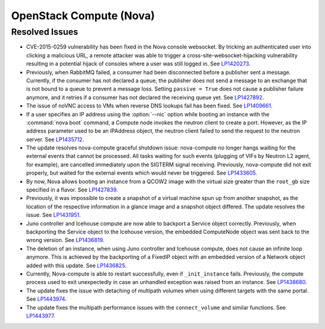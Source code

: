 
.. _updates-nova-rn:

OpenStack Compute (Nova)
------------------------

Resolved Issues
+++++++++++++++

* CVE-2015-0259 vulnerability has been fixed in the Nova console websocket.
  By tricking an authenticated user into clicking a malicious URL, a remote
  attacker was able to trigger a cross-site-websocket-hijacking vulnerability
  resulting in a potential hijack of consoles where a user was still logged in.
  See `LP1420273`_.

* Previously, when RabbitMQ failed, a consumer had been disconnected
  before a publisher sent a message. Currently, if the consumer has not
  declared a queue, the publisher does not send a message to an exchange
  that is not bound to a queue to prevent a message loss. Setting
  ``passive = True`` does not cause a publisher failure anymore,
  and it retries if a consumer has not declared the receiving queue yet.
  See `LP1427892`_.

* The issue of noVNC access to VMs when reverse DNS lookups fail has been fixed.
  See `LP1409661`_.

* If a user specifies an IP address using the :option:`--nic` option while booting
  an instance with the :command:`nova boot` command, a Compute node invokes
  the neutron client to create a port. However, as the IP address parameter used to
  be an IPAddress object, the neutron client failed to send the request to the neutron
  server.
  See `LP1435712`_.

* The update resolves nova-compute graceful shutdown issue: nova-compute no longer
  hangs waiting for the external events that cannot be processed. All tasks waiting
  for such events (plugging of VIFs by Neutron L2 agent, for example), are cancelled immediately
  upon the SIGTERM signal receiving. Previously, nova-compute did not exit properly,
  but waited for the external events which would never be triggered.
  See `LP1433605`_.

* By now, Nova allows booting an instance from a QCOW2 image with the virtual size greater
  than the ``root_gb`` size specified in a flavor.
  See `LP1427839`_.

* Previously, it was impossible to create a snapshot of a virtual machine spun up from
  another snapshot, as the location of the respective information in a glance image
  and a snapshot object differed. The update resolves the issue.
  See `LP1431951`_.

* Juno controller and Icehouse compute are now able to backport a Service object correctly.
  Previously, when backporting the Service object to the Icehouse version, the embedded
  ComputeNode object was sent back to the wrong version.
  See `LP1436819`_.

* The deletion of an instance, when using Juno controller and Icehouse compute, does not
  cause an infinite loop anymore. This is achieved by the backporting of a FixedIP
  object with an embedded version of a Network object added with this update.
  See `LP1436825`_.

* Currently, Nova-compute is able to restart successfully, even if ``_init_instance``
  fails. Previously, the compute process used to exit unexpectedly in case an unhandled
  exception was raised from an instance.
  See `LP1438680`_.

* The update fixes the issue with detaching of multipath volumes when using different
  targets with the same portal.
  See `LP1443974`_.

* The update fixes the multipath performance issues with the ``connect_volume`` and similar
  functions.
  See `LP1443977`_.

.. Links
.. _`LP1420273`: https://bugs.launchpad.net/mos/+bug/1420273
.. _`LP1427892`: https://bugs.launchpad.net/mos/+bug/1427892
.. _`LP1409661`: https://bugs.launchpad.net/mos/+bug/1409661
.. _`LP1435712`: https://bugs.launchpad.net/mos/+bug/1435712
.. _`LP1433605`: https://bugs.launchpad.net/mos/+bug/1433605
.. _`LP1427839`: https://bugs.launchpad.net/mos/+bug/1427839
.. _`LP1431951`: https://bugs.launchpad.net/mos/+bug/1431951
.. _`LP1436819`: https://bugs.launchpad.net/mos/+bug/1436819
.. _`LP1436825`: https://bugs.launchpad.net/mos/+bug/1436825
.. _`LP1438680`: https://bugs.launchpad.net/mos/+bug/1438680
.. _`LP1443974`: https://bugs.launchpad.net/mos/+bug/1443974
.. _`LP1443977`: https://bugs.launchpad.net/mos/+bug/1443977
